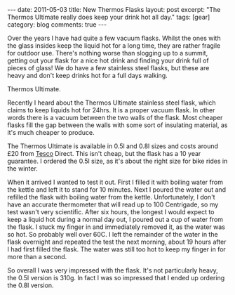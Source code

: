 #+STARTUP: showall indent
#+STARTUP: hidestars
#+OPTIONS: H:3 num:nil tags:nil toc:nil timestamps:nil

#+BEGIN_HTML
---
date: 2011-05-03
title: New Thermos Flasks
layout: post
excerpt: "The Thermos Ultimate really does keep your drink hot all day."
tags: [gear]
category: blog
comments: true
---
#+END_HTML

Over the years I have had quite a few vacuum flasks. Whilst the ones
with the glass insides keep the liquid hot for a long time, they are
rather fragile for outdoor use. There's nothing worse than slogging up
to a summit, getting out your flask for a nice hot drink and finding
your drink full of pieces of glass! We do have a few stainless steel
flasks, but these are heavy and don't keep drinks hot for a full days
walking.

#+BEGIN_HTML
<div class="photofloatr">
<p><a class="fancybox-thumb" rel="fancybox-thumb" href="/images/thermos.jpg"  title="Thermos Ultimate."> <img src="/images/thermos.jpg" width="180"
     alt="Thermos Ultimate."></a></p>
  <p>Thermos Ultimate.</p>

</div>
#+END_HTML


Recently I heard about the Thermos Ultimate stainless steel flask,
which claims to keep liquids hot for 24hrs. It is a proper vacuum
flask. In other words there is a vacuum between the two walls of the
flask. Most cheaper flasks fill the gap between the walls with some
sort of insulating material, as it's much cheaper to produce.

The Thermos Ultimate is available in 0.5l and 0.8l sizes and costs
around £20 from [[http://direct.tesco.com/q/R.209-6038.aspx][Tesco]] Direct. This isn't cheap, but the flask has a
10 year guarantee. I ordered the 0.5l size, as it's about the right
size for bike rides in the winter.

When it arrived I wanted to test it out. First I filled it with
boiling water from the kettle and left it to stand for 10
minutes. Next I poured the water out and refilled the flask with
boiling water from the kettle. Unfortunately, I don't have an accurate
thermometer that will read up to 100 Centrigade, so my test wasn't
very scientific. After six hours, the longest I would expect to keep a
liquid hot during a normal day out, I poured out a cup of water from
the flask. I stuck my finger in and immediately removed it, as the
water was so hot. So probably well over 60C. I left the remainder of
the water in the flask overnight and repeated the test the next
morning, about 19 hours after I had first filled the flask. The water
was still too hot to keep my finger in for more than a second.

So overall I was very impressed with the flask. It's not particularly
heavy, the 0.5l version is 310g. In fact I was so impressed that I
ended up ordering the 0.8l version.
